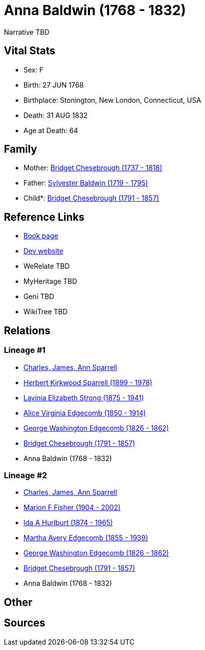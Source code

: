= Anna Baldwin (1768 - 1832)

Narrative TBD


== Vital Stats


* Sex: F
* Birth: 27 JUN 1768
* Birthplace: Stonington, New London, Connecticut, USA
* Death: 31 AUG 1832
* Age at Death: 64


== Family
* Mother: https://github.com/sparrell/cfs_ancestors/blob/main/Vol_02_Ships/V2_C5_Ancestors/gen7/gen7.MMMPMMM.Bridget_Chesebrough[Bridget Chesebrough (1737 - 1818)]


* Father: https://github.com/sparrell/cfs_ancestors/blob/main/Vol_02_Ships/V2_C5_Ancestors/gen7/gen7.MMMPMMP.Sylvester_Baldwin[Sylvester Baldwin (1719 - 1795)]

* Child*: https://github.com/sparrell/cfs_ancestors/blob/main/Vol_02_Ships/V2_C5_Ancestors/gen5/gen5.MMMPM.Bridget_Chesebrough[Bridget Chesebrough (1791 - 1857)]



== Reference Links
* https://github.com/sparrell/cfs_ancestors/blob/main/Vol_02_Ships/V2_C5_Ancestors/gen6/gen6.MMMPMM.Anna_Baldwin[Book page]
* https://cfsjksas.gigalixirapp.com/person?p=p0941[Dev website]
* WeRelate TBD
* MyHeritage TBD
* Geni TBD
* WikiTree TBD

== Relations
=== Lineage #1
* https://github.com/spoarrell/cfs_ancestors/tree/main/Vol_02_Ships/V2_C1_Principals/0_intro_principals.adoc[Charles, James, Ann Sparrell]
* https://github.com/sparrell/cfs_ancestors/blob/main/Vol_02_Ships/V2_C5_Ancestors/gen1/gen1.P.Herbert_Kirkwood_Sparrell[Herbert Kirkwood Sparrell (1899 - 1978)]

* https://github.com/sparrell/cfs_ancestors/blob/main/Vol_02_Ships/V2_C5_Ancestors/gen2/gen2.PM.Lavinia_Elizabeth_Strong[Lavinia Elizabeth Strong (1875 - 1941)]

* https://github.com/sparrell/cfs_ancestors/blob/main/Vol_02_Ships/V2_C5_Ancestors/gen3/gen3.PMM.Alice_Virginia_Edgecomb[Alice Virginia Edgecomb (1850 - 1914)]

* https://github.com/sparrell/cfs_ancestors/blob/main/Vol_02_Ships/V2_C5_Ancestors/gen4/gen4.PMMP.George_Washington_Edgecomb[George Washington Edgecomb (1826 - 1862)]

* https://github.com/sparrell/cfs_ancestors/blob/main/Vol_02_Ships/V2_C5_Ancestors/gen5/gen5.PMMPM.Bridget_Chesebrough[Bridget Chesebrough (1791 - 1857)]

* Anna Baldwin (1768 - 1832)

=== Lineage #2
* https://github.com/spoarrell/cfs_ancestors/tree/main/Vol_02_Ships/V2_C1_Principals/0_intro_principals.adoc[Charles, James, Ann Sparrell]
* https://github.com/sparrell/cfs_ancestors/blob/main/Vol_02_Ships/V2_C5_Ancestors/gen1/gen1.M.Marion_F_Fisher[Marion F Fisher (1904 - 2002)]

* https://github.com/sparrell/cfs_ancestors/blob/main/Vol_02_Ships/V2_C5_Ancestors/gen2/gen2.MM.Ida_A_Hurlburt[Ida A Hurlburt (1874 - 1965)]

* https://github.com/sparrell/cfs_ancestors/blob/main/Vol_02_Ships/V2_C5_Ancestors/gen3/gen3.MMM.Martha_Avery_Edgecomb[Martha Avery Edgecomb (1855 - 1939)]

* https://github.com/sparrell/cfs_ancestors/blob/main/Vol_02_Ships/V2_C5_Ancestors/gen4/gen4.MMMP.George_Washington_Edgecomb[George Washington Edgecomb (1826 - 1862)]

* https://github.com/sparrell/cfs_ancestors/blob/main/Vol_02_Ships/V2_C5_Ancestors/gen5/gen5.MMMPM.Bridget_Chesebrough[Bridget Chesebrough (1791 - 1857)]

* Anna Baldwin (1768 - 1832)


== Other

== Sources
